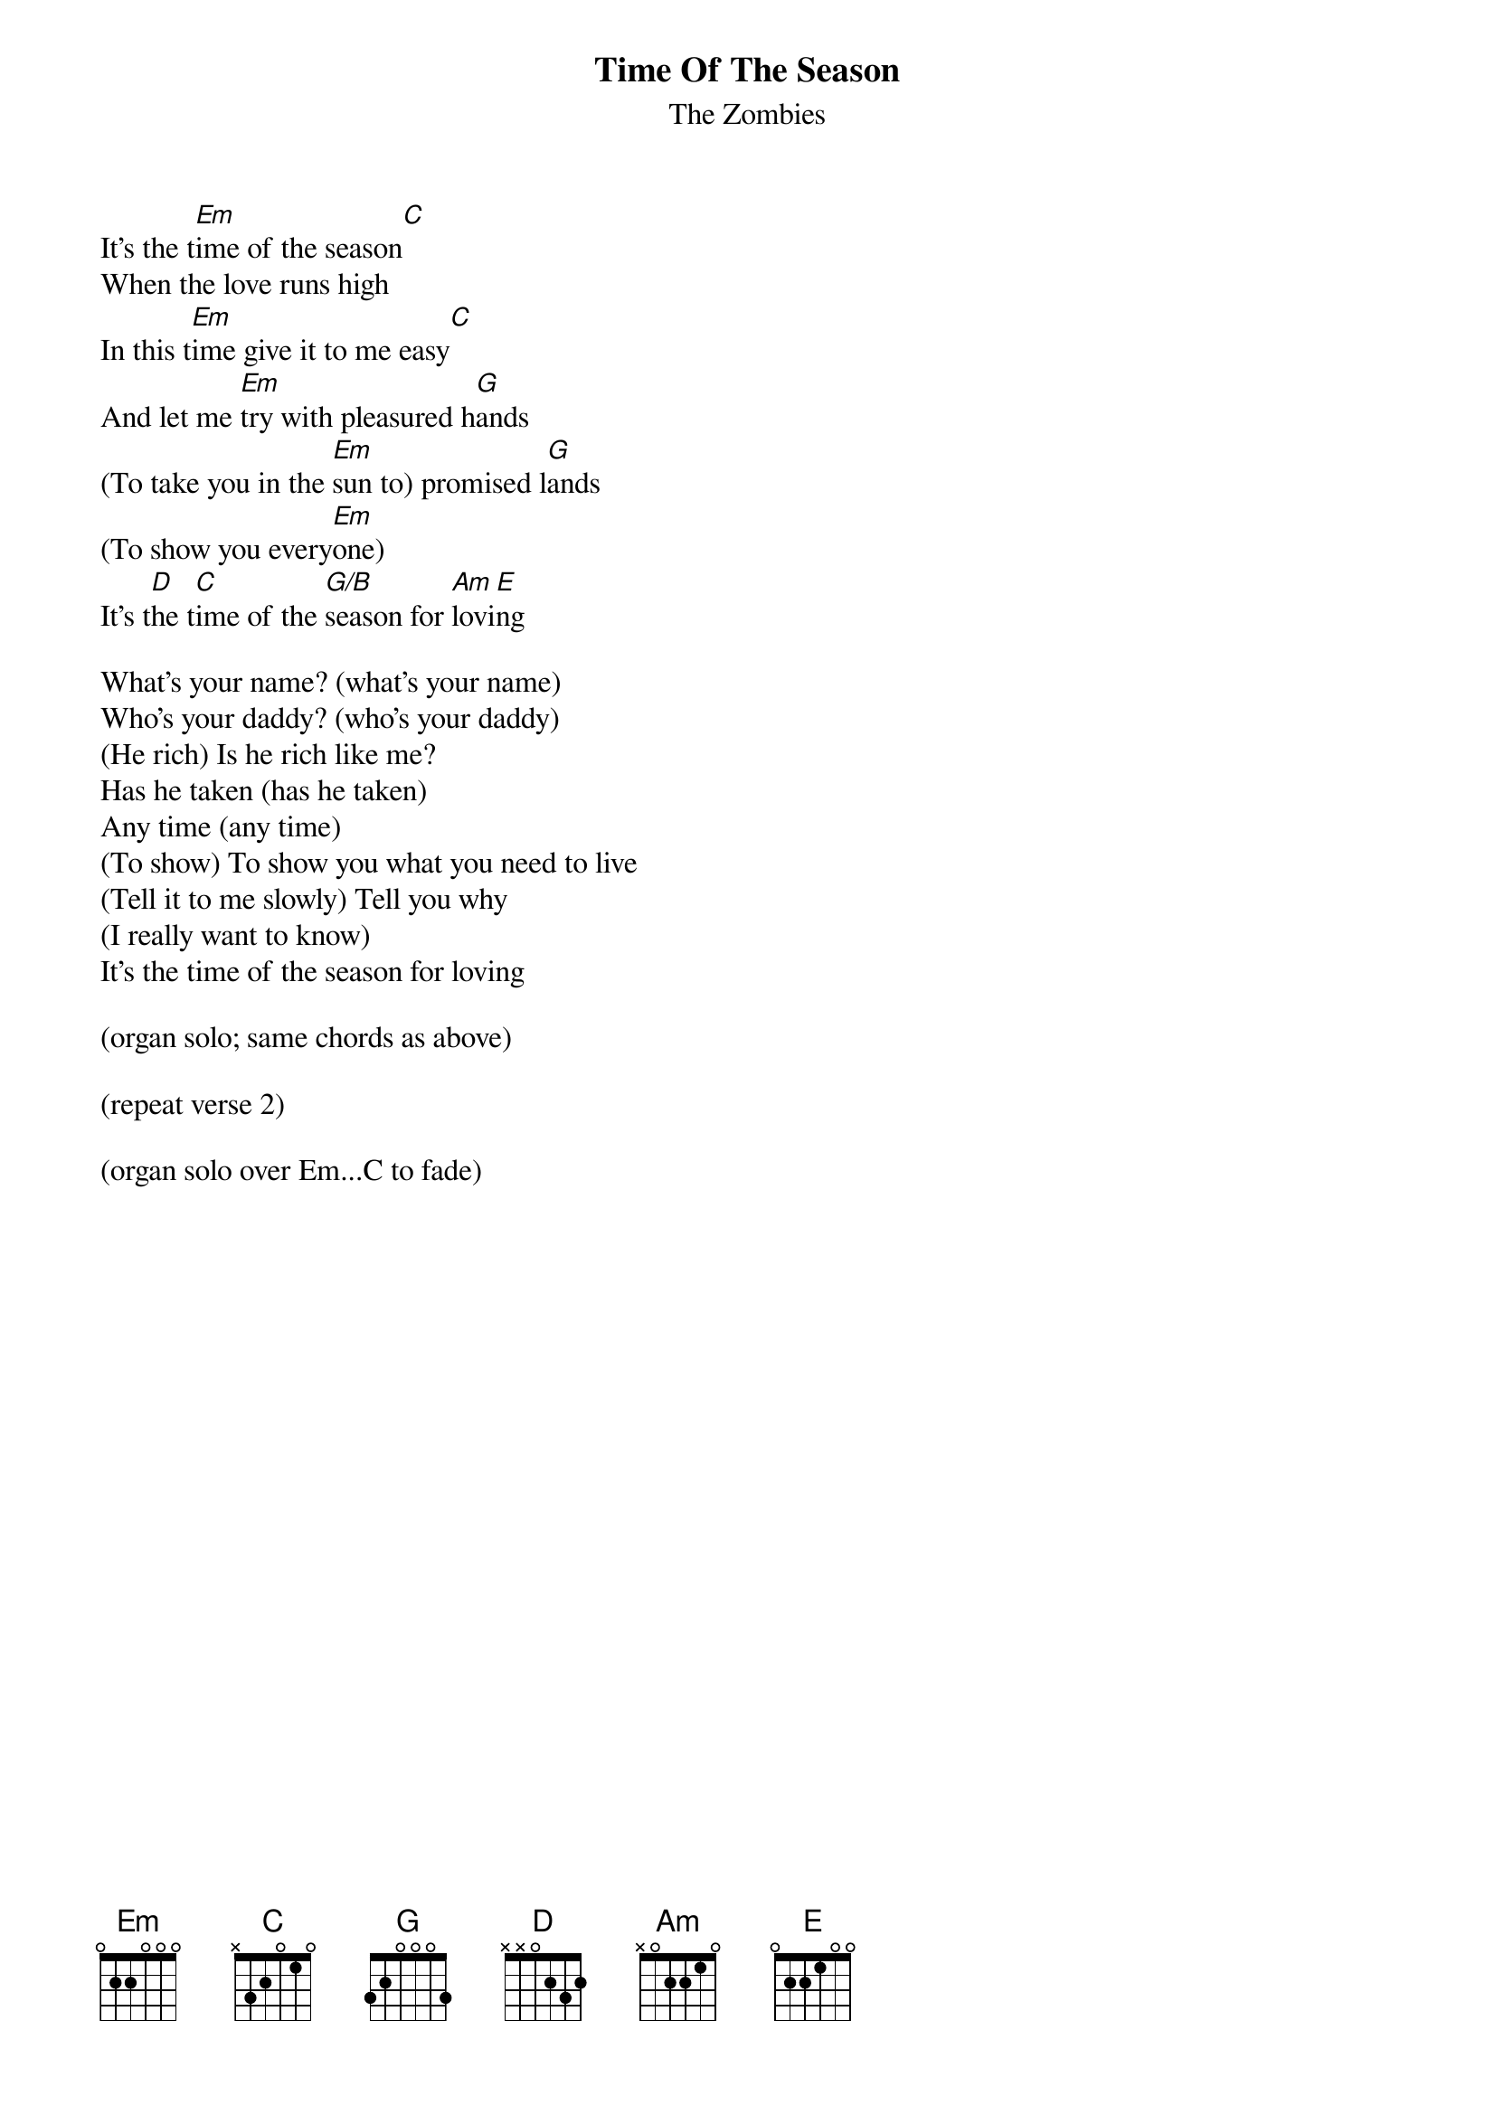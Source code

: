 {t:Time Of The Season}
{st:The Zombies}
#Daniel L. Lovall & Andrew Rogers
 
It's the t[Em]ime of the season[C]
When the love runs high
In this t[Em]ime give it to me easy[C]
And let me [Em]try with pleasured h[G]ands
(To take you in the [Em]sun to) promised l[G]ands
(To show you every[Em]one)
It's t[D]he t[C]ime of the [G/B]season for [Am]lovi[E]ng
 
What's your name? (what's your name)
Who's your daddy? (who's your daddy)
(He rich) Is he rich like me?
Has he taken (has he taken)
Any time (any time)
(To show) To show you what you need to live
(Tell it to me slowly) Tell you why
(I really want to know)
It's the time of the season for loving
 
(organ solo; same chords as above)
 
(repeat verse 2)
 
(organ solo over Em...C to fade)


